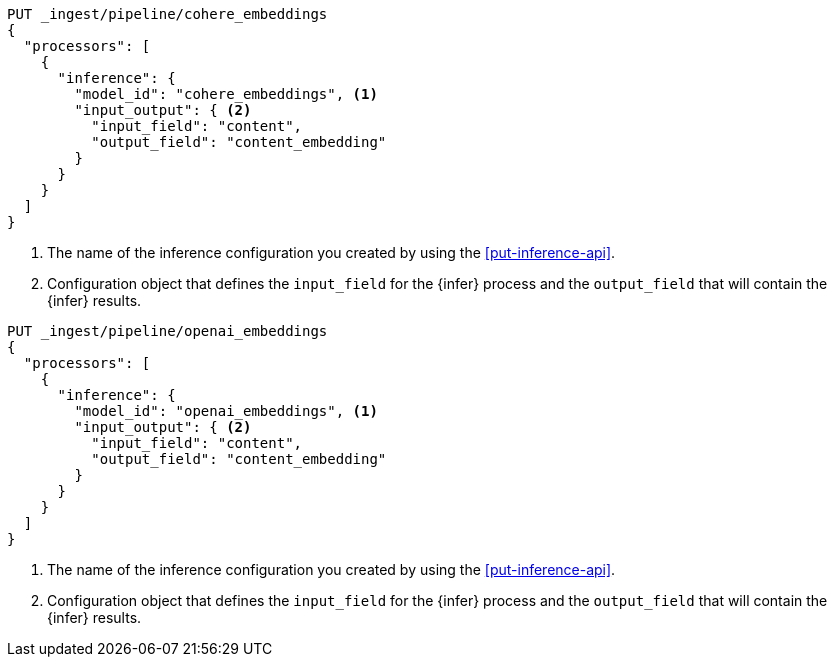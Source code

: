 ////

[source,console]
----
DELETE _ingest/pipeline/*_embeddings
----
// TEST
// TEARDOWN

////

// tag::cohere[]

[source,console]
--------------------------------------------------
PUT _ingest/pipeline/cohere_embeddings
{
  "processors": [
    {
      "inference": {
        "model_id": "cohere_embeddings", <1>
        "input_output": { <2>
          "input_field": "content",
          "output_field": "content_embedding"
        }
      }
    }
  ]
}
--------------------------------------------------
<1> The name of the inference configuration you created by using the
<<put-inference-api>>.
<2> Configuration object that defines the `input_field` for the {infer} process
and the `output_field` that will contain the {infer} results.

// end::cohere[]


// tag::openai[]

[source,console]
--------------------------------------------------
PUT _ingest/pipeline/openai_embeddings
{
  "processors": [
    {
      "inference": {
        "model_id": "openai_embeddings", <1>
        "input_output": { <2>
          "input_field": "content",
          "output_field": "content_embedding"
        }
      }
    }
  ]
}
--------------------------------------------------
<1> The name of the inference configuration you created by using the
<<put-inference-api>>.
<2> Configuration object that defines the `input_field` for the {infer} process
and the `output_field` that will contain the {infer} results.

// end::openai[]